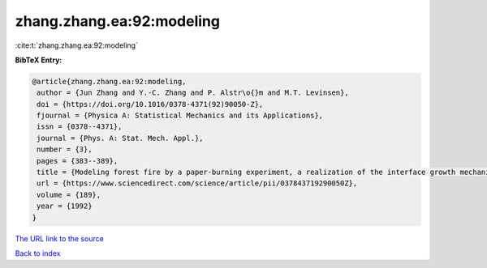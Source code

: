 zhang.zhang.ea:92:modeling
==========================

:cite:t:`zhang.zhang.ea:92:modeling`

**BibTeX Entry:**

.. code-block:: bibtex

   @article{zhang.zhang.ea:92:modeling,
    author = {Jun Zhang and Y.-C. Zhang and P. Alstr\o{}m and M.T. Levinsen},
    doi = {https://doi.org/10.1016/0378-4371(92)90050-Z},
    fjournal = {Physica A: Statistical Mechanics and its Applications},
    issn = {0378--4371},
    journal = {Phys. A: Stat. Mech. Appl.},
    number = {3},
    pages = {383--389},
    title = {Modeling forest fire by a paper-burning experiment, a realization of the interface growth mechanism},
    url = {https://www.sciencedirect.com/science/article/pii/037843719290050Z},
    volume = {189},
    year = {1992}
   }
`The URL link to the source <ttps://www.sciencedirect.com/science/article/pii/037843719290050Z}>`_


`Back to index <../By-Cite-Keys.html>`_
